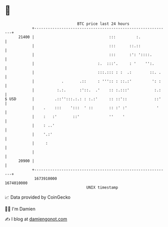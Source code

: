 * 👋

#+begin_example
                                   BTC price last 24 hours                    
               +------------------------------------------------------------+ 
         21400 |                                 :::         :.             | 
               |                                 :::      ::.::             | 
               |                                 :::      :': '::::.        | 
               |                            :.  :::'.     : '    '':.       | 
               |                            :::.::: : :  .:        ::. .    | 
               |            .       .::     : ''':: : ::.:'         ': :    | 
               |          :.:.      :'::.  .'    :: :.:::'           :.:    | 
   $ USD       |         .::'':::.:.: : :.:'     :: ::'::            ::'    | 
               |    .    :::    ':::  ' ::       :: :' :'             '     | 
               |    :   :'       ::'             ''    '                    | 
               |    : ..'                                                   | 
               |    '.:'                                                    | 
               |     :                                                      | 
               |                                                            | 
         20900 |                                                            | 
               +------------------------------------------------------------+ 
                1673910000                                        1674010000  
                                       UNIX timestamp                         
#+end_example
📈 Data provided by CoinGecko

🧑‍💻 I'm Damien

✍️ I blog at [[https://www.damiengonot.com][damiengonot.com]]
